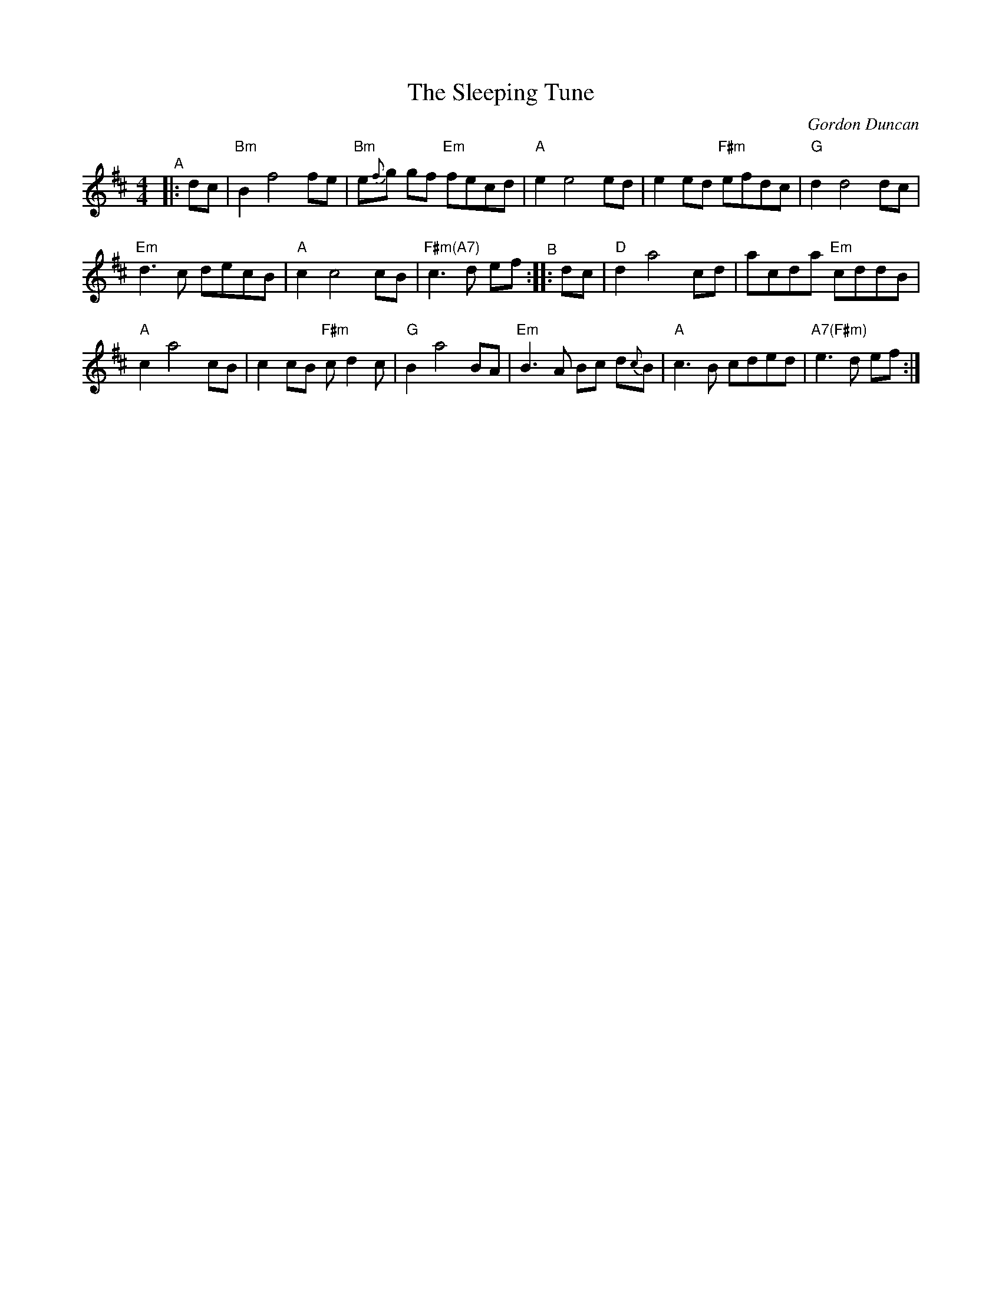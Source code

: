 X: 1
T: The Sleeping Tune
C: Gordon Duncan
B: BSFC Session Tune Book 2016 p.75 #1
R: reel
M: 4/4
L: 1/8
K: Bm
"^A"|: dc |\
"Bm"B2 f4 fe | "Bm"e{f}g gf "Em"fecd | "A"e2 e4 ed | e2ed "F#m"efdc | "G"d2 d4 dc |
"Em"d3 c decB | "A"c2 c4 cB |"F#m(A7)"c3 d ef "^B":: dc | "D"d2 a4 cd | acda "Em"cddB |
"A"c2 a4 cB | c2cB "F#m"cd2c | "G"B2 a4 BA | "Em"B3A Bc d{c}B | "A"c3B cded | "A7(F#m)"e3 d ef :|
